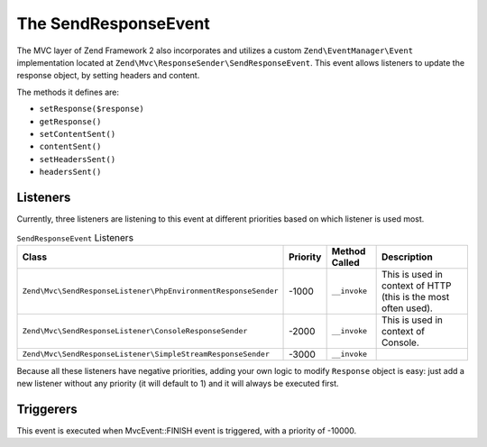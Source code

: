 .. _zend.mvc.send-response-event:

The SendResponseEvent
=====================

The MVC layer of Zend Framework 2 also incorporates and utilizes a custom ``Zend\EventManager\Event``
implementation located at ``Zend\Mvc\ResponseSender\SendResponseEvent``. This event allows listeners to update the
response object, by setting headers and content.

The methods it defines are:

- ``setResponse($response)``

- ``getResponse()``

- ``setContentSent()``

- ``contentSent()``

- ``setHeadersSent()``

- ``headersSent()``

.. _zend.mvc.send-response-event.listeners:

Listeners
---------

Currently, three listeners are listening to this event at different priorities based on which listener is used most.

.. _zend.mvc.send-response-event.listeners.table:

.. table:: ``SendResponseEvent`` Listeners

   +---------------------------------------------------------------+---------+--------------+--------------------------------------------------------------+
   |Class                                                          |Priority |Method Called |Description                                                   |
   +===============================================================+=========+==============+==============================================================+
   |``Zend\Mvc\SendResponseListener\PhpEnvironmentResponseSender`` |-1000    |``__invoke``  |This is used in context of HTTP (this is the most often used).|
   +---------------------------------------------------------------+---------+--------------+--------------------------------------------------------------+
   |``Zend\Mvc\SendResponseListener\ConsoleResponseSender``        |-2000    |``__invoke``  |This is used in context of Console.                           |
   +---------------------------------------------------------------+---------+--------------+--------------------------------------------------------------+
   |``Zend\Mvc\SendResponseListener\SimpleStreamResponseSender``   |-3000    |``__invoke``  |                                                              |
   +---------------------------------------------------------------+---------+--------------+--------------------------------------------------------------+


Because all these listeners have negative priorities, adding your own logic to modify ``Response`` object is easy:
just add a new listener without any priority (it will default to 1) and it will always be executed first.

.. _zend.mvc.send-response-event.triggerers:

Triggerers
----------

This event is executed when MvcEvent::FINISH event is triggered, with a priority of -10000.
